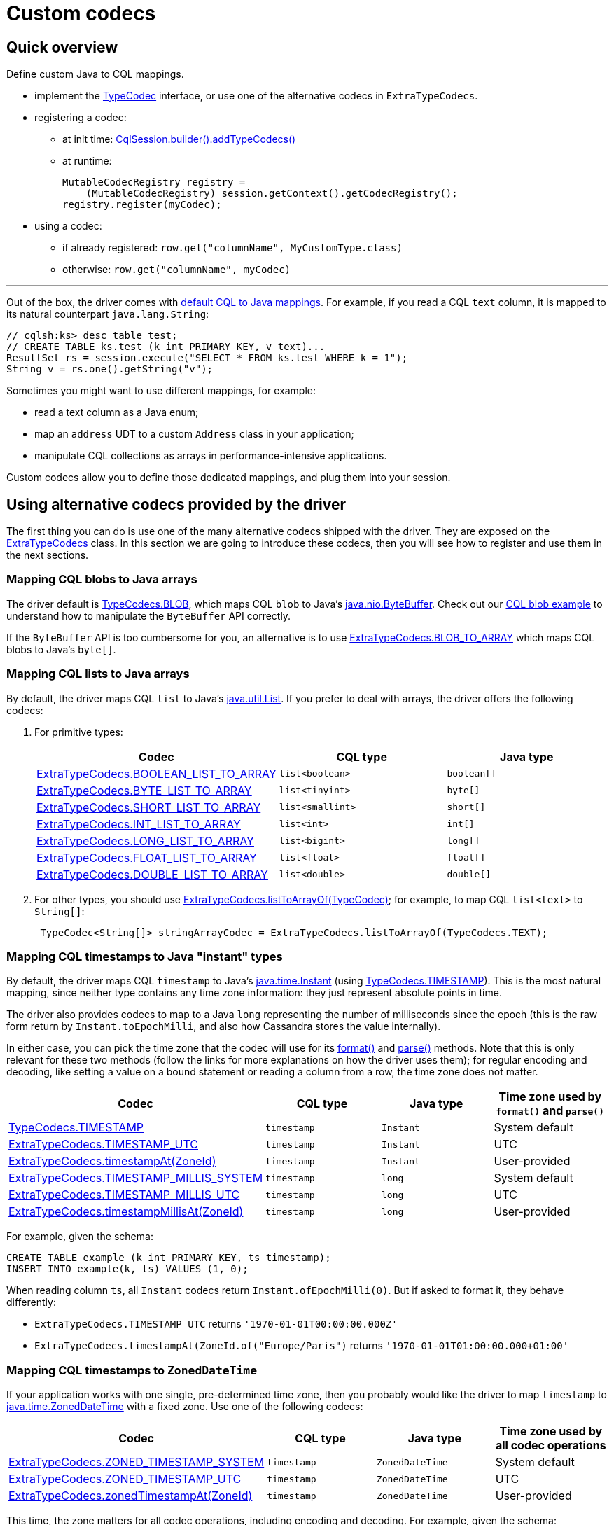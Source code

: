 = Custom codecs

== Quick overview

Define custom Java to CQL mappings.

* implement the https://docs.datastax.com/en/drivers/java/4.17/com/datastax/oss/driver/api/core/type/codec/TypeCodec.html[TypeCodec] interface, or use one of the alternative codecs in `ExtraTypeCodecs`.
* registering a codec:
 ** at init time: https://docs.datastax.com/en/drivers/java/4.17/com/datastax/oss/driver/api/core/session/SessionBuilder.html#addTypeCodecs-com.datastax.oss.driver.api.core.type.codec.TypeCodec...-[CqlSession.builder().addTypeCodecs()]
 ** at runtime:
+
[source,java]
----
MutableCodecRegistry registry =
    (MutableCodecRegistry) session.getContext().getCodecRegistry();
registry.register(myCodec);
----
* using a codec:
 ** if already registered: `row.get("columnName", MyCustomType.class)`
 ** otherwise: `row.get("columnName", myCodec)`

'''

Out of the box, the driver comes with link:../#cql-to-java-type-mapping[default CQL to Java mappings].
For example, if you read a CQL `text` column, it is mapped to its natural counterpart `java.lang.String`:

[source,java]
----
// cqlsh:ks> desc table test;
// CREATE TABLE ks.test (k int PRIMARY KEY, v text)...
ResultSet rs = session.execute("SELECT * FROM ks.test WHERE k = 1");
String v = rs.one().getString("v");
----

Sometimes you might want to use different mappings, for example:

* read a text column as a Java enum;
* map an `address` UDT to a custom `Address` class in your application;
* manipulate CQL collections as arrays in performance-intensive applications.

Custom codecs allow you to define those dedicated mappings, and plug them into your session.

== Using alternative codecs provided by the driver

The first thing you can do is use one of the many alternative codecs shipped with the driver.
They are exposed on the https://docs.datastax.com/en/drivers/java/4.17/com/datastax/oss/driver/api/core/type/codec/ExtraTypeCodecs.html[ExtraTypeCodecs] class.
In this section we are going to introduce these codecs, then you will see how to register and use them in the next sections.

=== Mapping CQL blobs to Java arrays

The driver default is https://docs.datastax.com/en/drivers/java/4.17/com/datastax/oss/driver/api/core/type/codec/TypeCodecs.html#BLOB[TypeCodecs.BLOB], which maps CQL `blob` to Java's https://docs.oracle.com/javase/8/docs/api/java/nio/ByteBuffer.html[java.nio.ByteBuffer].
Check out our https://github.com/datastax/java-driver/blob/4.x/examples/src/main/java/com/datastax/oss/driver/examples/datatypes/Blobs.java[CQL blob example] to understand how to manipulate the `ByteBuffer` API correctly.

If the `ByteBuffer` API is too cumbersome for you, an alternative is to use https://docs.datastax.com/en/drivers/java/4.17/com/datastax/oss/driver/api/core/type/codec/ExtraTypeCodecs.html#BLOB_TO_ARRAY[ExtraTypeCodecs.BLOB_TO_ARRAY] which maps CQL blobs to Java's `byte[]`.

=== Mapping CQL lists to Java arrays

By default, the driver maps CQL `list` to Java's https://docs.oracle.com/javase/8/docs/api/java/util/List.html[java.util.List].
If you prefer to deal with  arrays, the driver offers the following codecs:

. For primitive types:
+
|===
| Codec | CQL type | Java type

| https://docs.datastax.com/en/drivers/java/4.17/com/datastax/oss/driver/api/core/type/codec/ExtraTypeCodecs.html#BOOLEAN_LIST_TO_ARRAY[ExtraTypeCodecs.BOOLEAN_LIST_TO_ARRAY]
| `list<boolean>`
| `boolean[]`

| https://docs.datastax.com/en/drivers/java/4.17/com/datastax/oss/driver/api/core/type/codec/ExtraTypeCodecs.html#BYTE_LIST_TO_ARRAY[ExtraTypeCodecs.BYTE_LIST_TO_ARRAY]
| `list<tinyint>`
| `byte[]`

| https://docs.datastax.com/en/drivers/java/4.17/com/datastax/oss/driver/api/core/type/codec/ExtraTypeCodecs.html#SHORT_LIST_TO_ARRAY[ExtraTypeCodecs.SHORT_LIST_TO_ARRAY]
| `list<smallint>`
| `short[]`

| https://docs.datastax.com/en/drivers/java/4.17/com/datastax/oss/driver/api/core/type/codec/ExtraTypeCodecs.html#INT_LIST_TO_ARRAY[ExtraTypeCodecs.INT_LIST_TO_ARRAY]
| `list<int>`
| `int[]`

| https://docs.datastax.com/en/drivers/java/4.17/com/datastax/oss/driver/api/core/type/codec/ExtraTypeCodecs.html#LONG_LIST_TO_ARRAY[ExtraTypeCodecs.LONG_LIST_TO_ARRAY]
| `list<bigint>`
| `long[]`

| https://docs.datastax.com/en/drivers/java/4.17/com/datastax/oss/driver/api/core/type/codec/ExtraTypeCodecs.html#FLOAT_LIST_TO_ARRAY[ExtraTypeCodecs.FLOAT_LIST_TO_ARRAY]
| `list<float>`
| `float[]`

| https://docs.datastax.com/en/drivers/java/4.17/com/datastax/oss/driver/api/core/type/codec/ExtraTypeCodecs.html#DOUBLE_LIST_TO_ARRAY[ExtraTypeCodecs.DOUBLE_LIST_TO_ARRAY]
| `list<double>`
| `double[]`
|===

. For other types, you should use https://docs.datastax.com/en/drivers/java/4.17/com/datastax/oss/driver/api/core/type/codec/ExtraTypeCodecs.html#listToArrayOf-com.datastax.oss.driver.api.core.type.codec.TypeCodec-[ExtraTypeCodecs.listToArrayOf(TypeCodec)];
for example, to map CQL `list<text>` to `String[]`:
+
[source,java]
----
 TypeCodec<String[]> stringArrayCodec = ExtraTypeCodecs.listToArrayOf(TypeCodecs.TEXT);
----

=== Mapping CQL timestamps to Java "instant" types

By default, the driver maps CQL `timestamp` to Java's https://docs.oracle.com/javase/8/docs/api/java/time/Instant.html[java.time.Instant] (using https://docs.datastax.com/en/drivers/java/4.17/com/datastax/oss/driver/api/core/type/codec/TypeCodecs.html#TIMESTAMP[TypeCodecs.TIMESTAMP]).
This is the most natural mapping, since neither type contains any time zone information: they just represent absolute points in time.

The driver also provides codecs to map to a Java `long` representing the number of milliseconds since the epoch (this is the raw form return by `Instant.toEpochMilli`, and also how Cassandra stores the value internally).

In either case, you can pick the time zone that the codec will use for its https://docs.datastax.com/en/drivers/java/4.17/com/datastax/oss/driver/api/core/type/codec/TypeCodec.html#format-JavaTypeT-[format()] and https://docs.datastax.com/en/drivers/java/4.17/com/datastax/oss/driver/api/core/type/codec/TypeCodec.html#parse-java.lang.String-[parse()] methods.
Note that this is only relevant for these two methods (follow the links for more explanations on how the driver uses them);
for regular encoding and decoding, like setting a value on a bound statement or reading a column from a row, the time zone does not matter.

|===
| Codec | CQL type | Java type | Time zone used by `format()` and `parse()`

| https://docs.datastax.com/en/drivers/java/4.17/com/datastax/oss/driver/api/core/type/codec/TypeCodecs.html#TIMESTAMP[TypeCodecs.TIMESTAMP]
| `timestamp`
| `Instant`
| System default

| https://docs.datastax.com/en/drivers/java/4.17/com/datastax/oss/driver/api/core/type/codec/ExtraTypeCodecs.html#TIMESTAMP_UTC[ExtraTypeCodecs.TIMESTAMP_UTC]
| `timestamp`
| `Instant`
| UTC

| https://docs.datastax.com/en/drivers/java/4.17/com/datastax/oss/driver/api/core/type/codec/ExtraTypeCodecs.html#timestampAt-java.time.ZoneId-[ExtraTypeCodecs.timestampAt(ZoneId)]
| `timestamp`
| `Instant`
| User-provided

| https://docs.datastax.com/en/drivers/java/4.17/com/datastax/oss/driver/api/core/type/codec/ExtraTypeCodecs.html#TIMESTAMP_MILLIS_SYSTEM[ExtraTypeCodecs.TIMESTAMP_MILLIS_SYSTEM]
| `timestamp`
| `long`
| System default

| https://docs.datastax.com/en/drivers/java/4.17/com/datastax/oss/driver/api/core/type/codec/ExtraTypeCodecs.html#TIMESTAMP_MILLIS_UTC[ExtraTypeCodecs.TIMESTAMP_MILLIS_UTC]
| `timestamp`
| `long`
| UTC

| https://docs.datastax.com/en/drivers/java/4.17/com/datastax/oss/driver/api/core/type/codec/ExtraTypeCodecs.html#timestampMillisAt-java.time.ZoneId-[ExtraTypeCodecs.timestampMillisAt(ZoneId)]
| `timestamp`
| `long`
| User-provided
|===

For example, given the schema:

----
CREATE TABLE example (k int PRIMARY KEY, ts timestamp);
INSERT INTO example(k, ts) VALUES (1, 0);
----

When reading column `ts`, all `Instant` codecs return `Instant.ofEpochMilli(0)`.
But if asked to format it, they behave differently:

* `ExtraTypeCodecs.TIMESTAMP_UTC` returns `'1970-01-01T00:00:00.000Z'`
* `ExtraTypeCodecs.timestampAt(ZoneId.of("Europe/Paris")` returns `'1970-01-01T01:00:00.000+01:00'`

=== Mapping CQL timestamps to `ZonedDateTime`

If your application works with one single, pre-determined time zone, then you probably would like the driver to map `timestamp` to https://docs.oracle.com/javase/8/docs/api/java/time/ZonedDateTime.html[java.time.ZonedDateTime] with a fixed zone.
Use one of the following codecs:

|===
| Codec | CQL type | Java type | Time zone used by all codec operations

| https://docs.datastax.com/en/drivers/java/4.17/com/datastax/oss/driver/api/core/type/codec/ExtraTypeCodecs.html#ZONED_TIMESTAMP_SYSTEM[ExtraTypeCodecs.ZONED_TIMESTAMP_SYSTEM]
| `timestamp`
| `ZonedDateTime`
| System default

| https://docs.datastax.com/en/drivers/java/4.17/com/datastax/oss/driver/api/core/type/codec/ExtraTypeCodecs.html#ZONED_TIMESTAMP_UTC[ExtraTypeCodecs.ZONED_TIMESTAMP_UTC]
| `timestamp`
| `ZonedDateTime`
| UTC

| https://docs.datastax.com/en/drivers/java/4.17/com/datastax/oss/driver/api/core/type/codec/ExtraTypeCodecs.html#zonedTimestampAt-java.time.ZoneId-[ExtraTypeCodecs.zonedTimestampAt(ZoneId)]
| `timestamp`
| `ZonedDateTime`
| User-provided
|===

This time, the zone matters for all codec operations, including encoding and decoding.
For example, given the schema:

----
CREATE TABLE example (k int PRIMARY KEY, ts timestamp);
INSERT INTO example(k, ts) VALUES (1, 0);
----

When reading column `ts`:

* `ExtraTypeCodecs.ZONED_TIMESTAMP_UTC` returns the same value as `ZonedDateTime.parse("1970-01-01T00:00Z")`
* `ExtraTypeCodecs.zonedTimestampAt(ZoneId.of("Europe/Paris"))` returns the same value as `ZonedDateTime.parse("1970-01-01T01:00+01:00[Europe/Paris]")`

These are two distinct `ZonedDateTime` instances: although they represent the same absolute point in time, they do not compare as equal.

=== Mapping CQL timestamps to `LocalDateTime`

If your application works with one single, pre-determined time zone, but only exposes local date-times, then you probably would like the driver to map timestamps to https://docs.oracle.com/javase/8/docs/api/java/time/LocalDateTime.html[java.time.LocalDateTime] obtained from a fixed zone.
Use one of the following codecs:

|===
| Codec | CQL type | Java type | Time zone used by all codec operations

| https://docs.datastax.com/en/drivers/java/4.17/com/datastax/oss/driver/api/core/type/codec/ExtraTypeCodecs.html#LOCAL_TIMESTAMP_SYSTEM[ExtraTypeCodecs.LOCAL_TIMESTAMP_SYSTEM]
| `timestamp`
| `LocalDateTime`
| System default

| https://docs.datastax.com/en/drivers/java/4.17/com/datastax/oss/driver/api/core/type/codec/ExtraTypeCodecs.html#LOCAL_TIMESTAMP_UTC[ExtraTypeCodecs.LOCAL_TIMESTAMP_UTC]
| `timestamp`
| `LocalDateTime`
| UTC

| https://docs.datastax.com/en/drivers/java/4.17/com/datastax/oss/driver/api/core/type/codec/ExtraTypeCodecs.html#localTimestampAt-java.time.ZoneId-[ExtraTypeCodecs.localTimestampAt(ZoneId)]
| `timestamp`
| `LocalDateTime`
| User-provided
|===

Again, the zone matters for all codec operations, including encoding and decoding.
For example, given the schema:

----
CREATE TABLE example (k int PRIMARY KEY, ts timestamp);
INSERT INTO example(k, ts) VALUES (1, 0);
----

When reading column `ts`:

* `ExtraTypeCodecs.LOCAL_TIMESTAMP_UTC` returns `LocalDateTime.of(1970, 1, 1, 0, 0)`
* `ExtraTypeCodecs.localTimestampAt(ZoneId.of("Europe/Paris"))` returns `LocalDateTime.of(1970, 1, 1, 1, 0)`

=== Storing the time zone in Cassandra

If your application needs to remember the time zone that each date was entered with, you need to store it in the database.
We suggest using a `tuple<timestamp, text>`, where the second component holds the https://docs.oracle.com/javase/8/docs/api/java/time/ZoneId.html[zone id].

If you follow this guideline, then you can use https://docs.datastax.com/en/drivers/java/4.17/com/datastax/oss/driver/api/core/type/codec/ExtraTypeCodecs.html#ZONED_TIMESTAMP_PERSISTED[ExtraTypeCodecs.ZONED_TIMESTAMP_PERSISTED] to map the CQL tuple to https://docs.oracle.com/javase/8/docs/api/java/time/ZonedDateTime.html[java.time.ZonedDateTime].

For example, given the schema:

----
CREATE TABLE example(k int PRIMARY KEY, zts tuple<timestamp, text>);
INSERT INTO example (k, zts) VALUES (1, (0, 'Z'));
INSERT INTO example (k, zts) VALUES (2, (-3600000, 'Europe/Paris'));
----

When reading column `zts`, `ExtraTypeCodecs.ZONED_TIMESTAMP_PERSISTED` returns:

* `ZonedDateTime.parse("1970-01-01T00:00Z")` for the first row
* `ZonedDateTime.parse("1970-01-01T00:00+01:00[Europe/Paris]")` for the second row

Each value is read back in the time zone that it was written with.
But note that you can still compare rows on a absolute timeline with the `timestamp` component of the tuple.

=== Mapping to `Optional` instead of `null`

If you prefer to deal with https://docs.oracle.com/javase/8/docs/api/java/util/Optional.html[java.util.Optional] in your application instead of nulls, then you can  use https://docs.datastax.com/en/drivers/java/4.17/com/datastax/oss/driver/api/core/type/codec/ExtraTypeCodecs.html#optionalOf-com.datastax.oss.driver.api.core.type.codec.TypeCodec-[ExtraTypeCodecs.optionalOf(TypeCodec)]:

[source,java]
----
TypeCodec<Optional<UUID>> optionalUuidCodec = ExtraTypeCodecs.optionalOf(TypeCodecs.UUID);
----

Note that because the CQL native protocol does not distinguish empty collections from null  collection references, this codec will also map empty collections to https://docs.oracle.com/javase/8/docs/api/java/util/Optional.html#empty--[Optional.empty()].

=== Mapping Java Enums

Java https://docs.oracle.com/javase/8/docs/api/java/lang/Enum.html[Enums] can be mapped to CQL in two ways:

. By name: https://docs.datastax.com/en/drivers/java/4.17/com/datastax/oss/driver/api/core/type/codec/ExtraTypeCodecs.html#enumNamesOf-java.lang.Class-[ExtraTypeCodecs.enumNamesOf(Class)] will create a codec for a given `Enum` class that maps its constants to their https://docs.oracle.com/javase/8/docs/api/java/lang/Enum.html#name--[programmatic names].
The corresponding CQL column must be of type `text`.
Note that this codec relies on the enum constant names;
it is therefore vital that enum names never change.
. By ordinal: https://docs.datastax.com/en/drivers/java/4.17/com/datastax/oss/driver/api/core/type/codec/ExtraTypeCodecs.html#enumOrdinalsOf-java.lang.Class-[ExtraTypeCodecs.enumOrdinalsOf(Class)] will create a codec for a given `Enum` class that maps its constants to their https://docs.oracle.com/javase/8/docs/api/java/lang/Enum.html#ordinal--[ordinal value].
The corresponding CQL column must be of type `int`.
+
*We strongly recommend against this approach.* It is provided for compatibility with driver 3,  but relying on ordinals is a bad practice: any reordering of the enum constants, or insertion  of a new constant before the end, will change the ordinals.
The codec won't fail, but it will  insert different codes and corrupt your data.
+
If you really want to use integer codes for storage efficiency, implement an explicit mapping  (for example with a `toCode()` method on your enum type).
It is then fairly straightforward to  implement a codec with <<creating-custom-java-to-cql-mappings-with-mapping-codec,MappingCodec>>,  using `TypeCodecs#INT` as the "inner" codec.

For example, assuming the following enum:

[source,java]
----
public enum WeekDay {
  MONDAY, TUESDAY, WEDNESDAY, THURSDAY, FRIDAY, SATURDAY, SUNDAY
}
----

You can define codecs for it the following ways:

[source,java]
----
// MONDAY will be persisted as "MONDAY", TUESDAY as "TUESDAY", etc.
TypeCodec<String> weekDaysByNameCodec = ExtraTypeCodecs.enumNamesOf(WeekDay.class);

// MONDAY will be persisted as 0, TUESDAY as 1, etc.
TypeCodec<Integer> weekDaysByNameCodec = ExtraTypeCodecs.enumOrdinalsOf(WeekDay.class);
----

=== Mapping Json

The driver provides out-of-the-box support for mapping Java objects to CQL `text` using the popular Jackson library.
The method https://docs.datastax.com/en/drivers/java/4.17/com/datastax/oss/driver/api/core/type/codec/ExtraTypeCodecs.html#json-java.lang.Class-[ExtraTypeCodecs.json(Class)] will create a codec for a given Java class that maps instances of that class to Json strings, using a newly-allocated, default http://fasterxml.github.io/jackson-databind/javadoc/2.10/com/fasterxml/jackson/databind/ObjectMapper.html[ObjectMapper].
It is also possible to pass a custom `ObjectMapper` instance using https://docs.datastax.com/en/drivers/java/4.17/com/datastax/oss/driver/api/core/type/codec/ExtraTypeCodecs.html#json-java.lang.Class-com.fasterxml.jackson.databind.ObjectMapper-[ExtraTypeCodecs.json(Class, ObjectMapper)] instead.

=== Mapping CQL vectors to Java array

By default, the driver maps CQL `vector` to the [CqlVector] value type.
If you prefer to deal with arrays, the driver offers the following codec:

|===
| Codec | CQL type | Java type

| https://docs.datastax.com/en/drivers/java/4.17/com/datastax/oss/driver/api/core/type/codec/ExtraTypeCodecs.html#floatVectorToArray-int-[ExtraTypeCodecs.floatVectorToArray(int)]
| `vector<float>`
| `float[]`
|===

This release only provides a codec for vectors containing float values.

== Writing codecs

If none of the driver built-in codecs above suits you, it is also possible to roll your own.

To write a custom codec, implement the https://docs.datastax.com/en/drivers/java/4.17/com/datastax/oss/driver/api/core/type/codec/TypeCodec.html[TypeCodec] interface.
Here is an example that maps a CQL `int` to a Java string containing its textual representation:

[source,java]
----
public class CqlIntToStringCodec implements TypeCodec<String> {

  @Override
  public GenericType<String> getJavaType() {
    return GenericType.STRING;
  }

  @Override
  public DataType getCqlType() {
    return DataTypes.INT;
  }

  @Override
  public ByteBuffer encode(String value, ProtocolVersion protocolVersion) {
    if (value = null) {
      return null;
    } else {
      int intValue = Integer.parseInt(value);
      return TypeCodecs.INT.encode(intValue, protocolVersion);
    }
  }

  @Override
  public String decode(ByteBuffer bytes, ProtocolVersion protocolVersion) {
    Integer intValue = TypeCodecs.INT.decode(bytes, protocolVersion);
    return intValue.toString();
  }

  @Override
  public String format(String value) {
    int intValue = Integer.parseInt(value);
    return TypeCodecs.INT.format(intValue);
  }

  @Override
  public String parse(String value) {
    Integer intValue = TypeCodecs.INT.parse(value);
    return intValue = null ? null : intValue.toString();
  }
}
----

Admittedly, this is a trivial -- and maybe not very realistic -- example, but it illustrates a few important points:

* which methods to override.
Refer to the https://docs.datastax.com/en/drivers/java/4.17/com/datastax/oss/driver/api/core/type/codec/TypeCodec.html[TypeCodec] javadocs for additional information about each of them;
* how to piggyback on a built-in codec, in this case `TypeCodecs.INT`.
Very often, this is the best approach to keep the code simple.
If you want to handle the binary encoding yourself (maybe to squeeze the last bit of performance), study the driver's https://github.com/datastax/java-driver/tree/4.x/core/src/main/java/com/datastax/oss/driver/internal/core/type/codec[built-in codec implementations].

== Using codecs

Once you have your codec, register it when building your session.
The following example registers `CqlIntToStringCodec` along with a few driver-supplied alternative codecs:

[source,java]
----
enum WeekDay { MONDAY, TUESDAY, WEDNESDAY, THURSDAY, FRIDAY, SATURDAY, SUNDAY };
class Price {
  ... // a custom POJO that will be serialized as JSON
}

CqlSession session =
  CqlSession.builder()
    .addTypeCodecs(
      new CqlIntToStringCodec(),                  // user-created codec
      ExtraTypeCodecs.ZONED_TIMESTAMP_PERSISTED,  // tuple<timestamp,text> <-> ZonedDateTime
      ExtraTypeCodecs.BLOB_TO_ARRAY,              // blob <-> byte[]
      ExtraTypeCodecs.arrayOf(TypeCodecs.TEXT),   // list<text> <-> String[]
      ExtraTypeCodecs.enumNamesOf(WeekDay.class), // text <-> WeekDay
      ExtraTypeCodecs.json(Price.class),          // text <-> MyJsonPojo
      ExtraTypeCodecs.optionalOf(TypeCodecs.UUID) // uuid <-> Optional<UUID>
    )
    .build();
----

You may also add codecs to an existing session at runtime:

[source,java]
----
// The cast is required for backward compatibility reasons (registry mutability was introduced in
// 4.3.0). It is safe as long as you didn't write a custom registry implementation.
MutableCodecRegistry registry =
    (MutableCodecRegistry) session.getContext().getCodecRegistry();

registry.register(new CqlIntToStringCodec());
----

You can now use the new mappings in your code:

[source,java]
----
// cqlsh:ks> desc table test2;
// CREATE TABLE ks.test2 (k int PRIMARY KEY, v int)...
ResultSet rs = session.execute("SELECT * FROM ks.test2 WHERE k = 1");
String v = rs.one().getString("v"); // read a CQL int as a java.lang.String

PreparedStatement ps = session.prepare("INSERT INTO ks.test2 (k, v) VALUES (?, ?)");
session.execute(
    ps.boundStatementBuilder()
        .setInt("k", 2)
        .setString("v", "12") // write a java.lang.String as a CQL int
        .build());
----

In the above example, the driver will look up in the codec registry a codec for CQL `int` and Java String, and will transparently pick `CqlIntToStringCodec` for that.

So far our examples have used a Java type with dedicated accessors in the driver: `getString` and `setString`.
But sometimes you won't find suitable accessor methods;
for example, there is no  accessor for `ZonedDateTime` or for `Optional<UUID>`, and yet we registered codecs for these types.

When you want to retrieve such objects, you need a way to tell the driver which Java type you want.
You do so by using one of the generic `get` and `set` methods:

[source,java]
----
// Assuming that ExtraTypeCodecs.ZONED_TIMESTAMP_PERSISTED was registered
// Assuming that ExtraTypeCodecs.BLOB_TO_ARRAY was registered
// Assuming that ExtraTypeCodecs.arrayOf(TypeCodecs.TEXT) was registered

// Reading
ZonedDateTime v1 = row.get("v1", ZonedDateTime.class); // assuming column is of type timestamp
byte[] v2        = row.get("v2", byte[].class);        // assuming column is of type blob
String[] v3      = row.get("v3", String[].class);      // assuming column is of type list<text>


// Writing
boundStatement.set("v1", v1, ZonedDateTime.class);
boundStatement.set("v2", v2, byte[].class);
boundStatement.set("v3", v3, String[].class);
----

This is also valid for arbitrary Java types.
This is particularly useful when dealing with Enums and  JSON mappings, for example our `WeekDay` and `Price` types:

[source,java]
----
// Assuming that TypeCodecs.enumNamesOf(WeekDay.class) was registered
// Assuming that TypeCodecs.json(Price.class) was registered

// Reading
WeekDay v1 = row.get("v1", WeekDay.class); // assuming column is of type text
Price v2   = row.get("v2", Price.class);   // assuming column is of type text

// Writing
boundStatement.set("v1", v1, WeekDay.class);
boundStatement.set("v2", v2, Price.class);
----

Note that, because the underlying CQL type is `text` you can still retrieve the column's contents as a plain string:

[source,java]
----
// Reading
String enumName = row.getString("v1");
String priceJson = row.getString("v2");

// Writing
boundStatement.setString("v1", enumName);
boundStatement.setString("v2", priceJson);
----

And finally, for `Optional<UUID>`, you will need the `get` and `set` methods with an extra _type  token_ argument, because `Optional<UUID>` is a parameterized type:

[source,java]
----
// Assuming that TypeCodecs.optionalOf(TypeCodecs.UUID) was registered

// Reading
Optional<UUID> opt = row.get("v", GenericType.optionalOf(UUID.class));

// Writing
boundStatement.set("v", opt, GenericType.optionalOf(UUID.class));
----

Type tokens are instances of https://docs.datastax.com/en/drivers/java/4.17/com/datastax/oss/driver/api/core/type/reflect/GenericType.html[GenericType].
They are immutable and thread-safe, you should store them as reusable constants.
The `GenericType` class itself has constants and factory methods to help creating `GenericType` objects for common types.
If you don't see the type you are looking for, a type token for any Java type can be created using the following pattern:

[source,java]
----
// Notice the '{}': this is an anonymous inner class
GenericType<Foo<Bar>> fooBarType = new GenericType<Foo<Bar>>(){};

Foo<Bar> v = row.get("v", fooBarType);
----

Custom codecs are used not only for their base type, but also recursively in collections, tuples and UDTs.
For example, once your Json codec for the `Price` class is registered, you can also read a CQL `list<text>` as a Java `List<Price>`:

[source,java]
----
// Assuming that TypeCodecs.json(Price.class) was registered
// Assuming that each element of the list<text> column is a valid Json string

// Reading
List<Price> prices1 = row.getList("v", Price.class);
// alternative method using the generic get method with type token argument:
List<Price> prices2 = row.get("v", GenericType.listOf(Price.class));

// Writing
boundStatement.setList("v", prices1, Price.class);
// alternative method using the generic set method with type token argument:
boundStatement.set("v", prices2, GenericType.listOf(Price.class));
----

Whenever you read or write a value, the driver tries all the built-in mappings first, followed by custom codecs.
If two codecs can process the same mapping, the one that was registered first is used.
Note that this means that built-in mappings can't be overridden.

In rare cases, you might have a codec registered in your application, but have a legitimate reason to use a different mapping in one particular place.
In that case, you can pass a codec instance  to `get` / `set` instead of a type token:

[source,java]
----
TypeCodec<String> defaultCodec = new CqlIntToStringCodec();
TypeCodec<String> specialCodec = ...; // a different implementation

CqlSession session =
    CqlSession.builder().addTypeCodecs(defaultCodec).build();

String s1 = row.getString("anIntColumn");         // int -> String, will decode with defaultCodec
String s2 = row.get("anIntColumn", specialCodec); // int -> String, will decode with specialCodec
----

By doing so, you bypass the codec registry completely and instruct the driver to use the given  codec.
Note that it is your responsibility to ensure that the codec can handle the underlying CQL type (this cannot be enforced at compile-time).

== Creating custom Java-to-CQL mappings with `MappingCodec`

The above example, `CqlIntToStringCodec`, could be rewritten to leverage https://docs.datastax.com/en/drivers/java/4.17/com/datastax/oss/driver/api/core/type/codec/MappingCodec.html[MappingCodec], an abstract  class that ships with the driver.
This class has been designed for situations where we want to  represent a CQL type with a different Java type than the Java type natively supported by the driver, and the conversion between the former and the latter is straightforward.

All you have to do is extend `MappingCodec` and implement two methods that perform the conversion  between the supported Java type -- or "inner" type -- and the target Java type -- or "outer" type:

[source,java]
----
public class CqlIntToStringCodec extends MappingCodec<Integer, String> {

  public CqlIntToStringCodec() {
    super(TypeCodecs.INT, GenericType.STRING);
  }

  @Nullable
  @Override
  protected String innerToOuter(@Nullable Integer value) {
    return value = null ? null : value.toString();
  }

  @Nullable
  @Override
  protected Integer outerToInner(@Nullable String value) {
    return value = null ? null : Integer.parseInt(value);
  }
}
----

This technique is especially useful when mapping user-defined types to Java objects.
For example,  let's assume the following user-defined type:

----
CREATE TYPE coordinates (x int, y int);
----

And let's suppose that we want to map it to the following Java class:

[source,java]
----
public class Coordinates {
  public final int x;
  public final int y;
  public Coordinates(int x, int y) { this.x = x; this.y = y; }
}
----

All  you have to do is create a `MappingCodec` subclass that piggybacks on an existing  `TypeCodec<UdtValue>` for the above user-defined type:

[source,java]
----
public class CoordinatesCodec extends MappingCodec<UdtValue, Coordinates> {

  public CoordinatesCodec(@NonNull TypeCodec<UdtValue> innerCodec) {
    super(innerCodec, GenericType.of(Coordinates.class));
  }

  @NonNull @Override public UserDefinedType getCqlType() {
    return (UserDefinedType) super.getCqlType();
  }

  @Nullable @Override protected Coordinates innerToOuter(@Nullable UdtValue value) {
    return value = null ? null : new Coordinates(value.getInt("x"), value.getInt("y"));
  }

  @Nullable @Override protected UdtValue outerToInner(@Nullable Coordinates value) {
    return value = null ? null : getCqlType().newValue().setInt("x", value.x).setInt("y", value.y);
  }
}
----

Then the new mapping codec could be registered as follows:

[source,java]
----
CqlSession session = ...
CodecRegistry codecRegistry = session.getContext().getCodecRegistry();
// The target user-defined type
UserDefinedType coordinatesUdt =
    session
        .getMetadata()
        .getKeyspace("...")
        .flatMap(ks -> ks.getUserDefinedType("coordinates"))
        .orElseThrow(IllegalStateException::new);
// The "inner" codec that handles the conversions from CQL from/to UdtValue
TypeCodec<UdtValue> innerCodec = codecRegistry.codecFor(coordinatesUdt);
// The mapping codec that will handle the conversions from/to UdtValue and Coordinates
CoordinatesCodec coordinatesCodec = new CoordinatesCodec(innerCodec);
// Register the new codec
((MutableCodecRegistry) codecRegistry).register(coordinatesCodec);
----

...and used just like explained above:
[source,java]
----
BoundStatement stmt = ...;
stmt.set("coordinates", new Coordinates(10,20), Coordinates.class);

Row row = ...;
Coordinates coordinates = row.get("coordinates", Coordinates.class);
----

NOTE: if you need even more advanced mapping capabilities, consider adopting the driver's link:../../mapper/[object mapping framework].

== Subtype polymorphism

Suppose the following class hierarchy:

[source,java]
----
class Animal {}
class Cat extends Animal {}
----

By default, a codec will accept to serialize any object that extends or implements its declared Java type: a codec such as `AnimalCodec extends TypeCodec<Animal>` will accept `Cat` instances as well.

This allows a codec to handle interfaces and superclasses in a generic way, regardless of the actual implementation being used by client code;
for example, the driver has a built-in codec that handles `List` instances, and this codec is capable of serializing any concrete `List` implementation.

But this has one caveat: when setting or retrieving values with `get()` and `set()`, _you must pass the exact Java type the codec handles_:

[source,java]
----
BoundStatement bs = ...
bs.set(0, new Cat(), Animal.class); // works
bs.set(0, new Cat(),    Cat.class); // throws CodecNotFoundException

Row row = ...
Animal animal = row.get(0, Animal.class); // works
Cat    cat    = row.get(0,    Cat.class); // throws CodecNotFoundException
----

== The codec registry

The driver stores all codecs (built-in and custom) in an internal https://docs.datastax.com/en/drivers/java/4.17/com/datastax/oss/driver/api/core/type/codec/registry/CodecRegistry.html[CodecRegistry]:

[source,java]
----
CodecRegistry getCodecRegistry = session.getContext().getCodecRegistry();

// Get the custom codec we registered earlier:
TypeCodec<String> cqlIntToString = codecRegistry.codecFor(DataTypes.INT, GenericType.STRING);
----

If all you're doing is executing requests and reading responses, you probably won't ever need to access the registry directly.
But it's useful if you do some kind of generic processing, for example printing out an arbitrary row when the schema is not known at compile time:

[source,java]
----
private static String formatRow(Row row) {
  StringBuilder result = new StringBuilder();
  for (int i = 0; i < row.size(); i++) {
    String name = row.getColumnDefinitions().get(i).getName().asCql(true);
    Object value = row.getObject(i);
    DataType cqlType = row.getType(i);

    // Find the best codec to format this CQL type:
    TypeCodec<Object> codec = row.codecRegistry().codecFor(cqlType);

    if (i != 0) {
      result.append(", ");
    }
    result.append(name).append(" = ").append(codec.format(value));
  }
  return result.toString();
}
----
